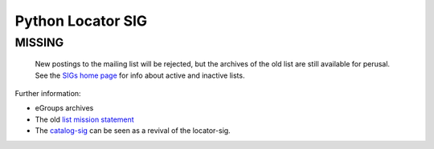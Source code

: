 Python Locator SIG
------------------

**MISSING**
~~~~~~~~~~~

  New postings to the mailing list will be rejected, but the archives
  of the old list are still available for perusal.  See the `SIGs home page </community/sigs/../index.html>`_ for info about active and
  inactive lists.

Further information:

- eGroups archives
- The old `list mission statement <mission>`_
- The `catalog-sig </community/sigs/current/catalog-sig/>`_ can be seen as a revival of the locator-sig.